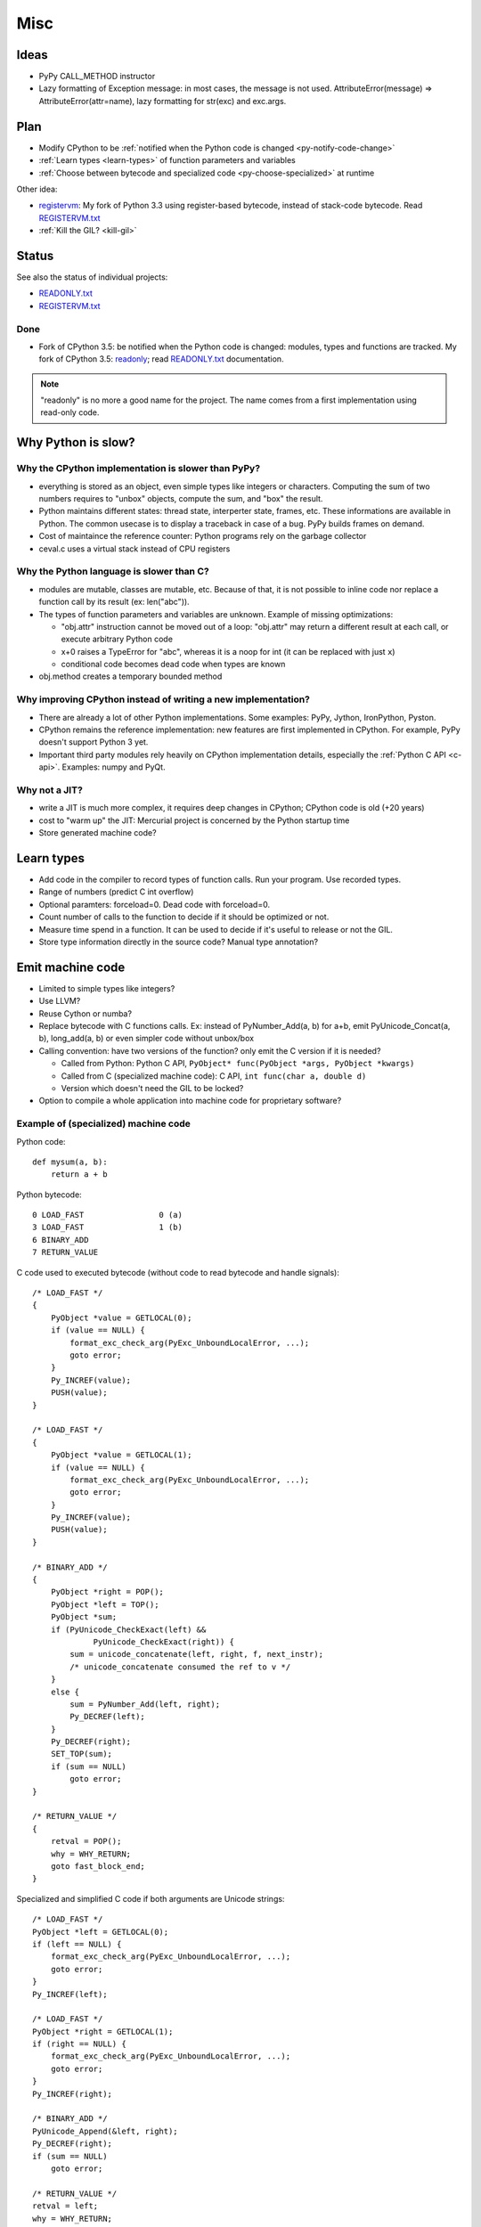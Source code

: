 ****
Misc
****

Ideas
=====

* PyPy CALL_METHOD instructor
* Lazy formatting of Exception message: in most cases, the message is not used.
  AttributeError(message) => AttributeError(attr=name), lazy formatting
  for str(exc) and exc.args.

Plan
====

* Modify CPython to be :ref:`notified when the Python code is changed <py-notify-code-change>`
* :ref:`Learn types <learn-types>` of function parameters and variables
* :ref:`Choose between bytecode and specialized code <py-choose-specialized>`
  at runtime

Other idea:

* `registervm <http://hg.python.org/sandbox/registervm>`_: My fork of Python
  3.3 using register-based bytecode, instead of stack-code bytecode. Read
  `REGISTERVM.txt <http://hg.python.org/sandbox/registervm/file/tip/REGISTERVM.txt>`_
* :ref:`Kill the GIL? <kill-gil>`


Status
======

.. _py-notify-code-change:


See also the status of individual projects:

* `READONLY.txt <http://hg.python.org/sandbox/readonly/file/tip/READONLY.txt>`_
* `REGISTERVM.txt <http://hg.python.org/sandbox/registervm/file/tip/REGISTERVM.txt>`_

Done
----

* Fork of CPython 3.5: be notified when the Python code is changed:
  modules, types and functions are tracked. My fork of CPython 3.5: `readonly
  <http://hg.python.org/sandbox/readonly>`_; read `READONLY.txt
  <http://hg.python.org/sandbox/readonly/file/tip/READONLY.txt>`_
  documentation.

.. note::

   "readonly" is no more a good name for the project. The name comes from
   a first implementation using read-only code.


Why Python is slow?
===================

Why the CPython implementation is slower than PyPy?
---------------------------------------------------

* everything is stored as an object, even simple types like integers or
  characters. Computing the sum of two numbers requires to "unbox" objects,
  compute the sum, and "box" the result.
* Python maintains different states: thread state, interperter state, frames,
  etc. These informations are available in Python. The common usecase is
  to display a traceback in case of a bug. PyPy builds frames on demand.
* Cost of maintaince the reference counter: Python programs rely on the
  garbage collector
* ceval.c uses a virtual stack instead of CPU registers

Why the Python language is slower than C?
-----------------------------------------

* modules are mutable, classes are mutable, etc. Because of that, it is not
  possible to inline code nor replace a function call by its result (ex:
  len("abc")).
* The types of function parameters and variables are unknown. Example of
  missing optimizations:

  * "obj.attr" instruction cannot be moved out of a loop: "obj.attr" may
    return a different result at each call, or execute arbitrary Python code
  * x+0 raises a TypeError for "abc", whereas it is a noop for int (it
    can be replaced with just ``x``)
  * conditional code becomes dead code when types are known

* obj.method creates a temporary bounded method


Why improving CPython instead of writing a new implementation?
--------------------------------------------------------------

* There are already a lot of other Python implementations. Some examples:
  PyPy, Jython, IronPython, Pyston.
* CPython remains the reference implementation: new features are first
  implemented in CPython. For example, PyPy doesn't support Python 3 yet.
* Important third party modules rely heavily on CPython implementation details,
  especially the :ref:`Python C API <c-api>`. Examples: numpy and PyQt.


Why not a JIT?
--------------

* write a JIT is much more complex, it requires deep changes in CPython;
  CPython code is old (+20 years)
* cost to "warm up" the JIT: Mercurial project is concerned by the Python
  startup time
* Store generated machine code?


.. _learn-types:

Learn types
===========

* Add code in the compiler to record types of function calls. Run your program.
  Use recorded types.
* Range of numbers (predict C int overflow)
* Optional paramters: forceload=0. Dead code with forceload=0.
* Count number of calls to the function to decide if it should be optimized
  or not.
* Measure time spend in a function. It can be used to decide if it's useful
  to release or not the GIL.
* Store type information directly in the source code? Manual type annotation?


.. _py-machine-code:

Emit machine code
=================

* Limited to simple types like integers?
* Use LLVM?
* Reuse Cython or numba?
* Replace bytecode with C functions calls. Ex: instead of PyNumber_Add(a, b)
  for a+b, emit PyUnicode_Concat(a, b), long_add(a, b) or even simpler code
  without unbox/box
* Calling convention: have two versions of the function? only emit the C
  version if it is needed?

  - Called from Python: Python C API, ``PyObject* func(PyObject *args, PyObject *kwargs)``
  - Called from C (specialized machine code): C API, ``int func(char a, double d)``
  - Version which doesn't need the GIL to be locked?

* Option to compile a whole application into machine code for proprietary
  software?


Example of (specialized) machine code
-------------------------------------

Python code::

    def mysum(a, b):
        return a + b

Python bytecode::

    0 LOAD_FAST                0 (a)
    3 LOAD_FAST                1 (b)
    6 BINARY_ADD
    7 RETURN_VALUE

C code used to executed bytecode (without code to read bytecode and handle
signals)::

    /* LOAD_FAST */
    {
        PyObject *value = GETLOCAL(0);
        if (value == NULL) {
            format_exc_check_arg(PyExc_UnboundLocalError, ...);
            goto error;
        }
        Py_INCREF(value);
        PUSH(value);
    }

    /* LOAD_FAST */
    {
        PyObject *value = GETLOCAL(1);
        if (value == NULL) {
            format_exc_check_arg(PyExc_UnboundLocalError, ...);
            goto error;
        }
        Py_INCREF(value);
        PUSH(value);
    }

    /* BINARY_ADD */
    {
        PyObject *right = POP();
        PyObject *left = TOP();
        PyObject *sum;
        if (PyUnicode_CheckExact(left) &&
                 PyUnicode_CheckExact(right)) {
            sum = unicode_concatenate(left, right, f, next_instr);
            /* unicode_concatenate consumed the ref to v */
        }
        else {
            sum = PyNumber_Add(left, right);
            Py_DECREF(left);
        }
        Py_DECREF(right);
        SET_TOP(sum);
        if (sum == NULL)
            goto error;
    }

    /* RETURN_VALUE */
    {
        retval = POP();
        why = WHY_RETURN;
        goto fast_block_end;
    }

Specialized and simplified C code if both arguments are Unicode strings::

    /* LOAD_FAST */
    PyObject *left = GETLOCAL(0);
    if (left == NULL) {
        format_exc_check_arg(PyExc_UnboundLocalError, ...);
        goto error;
    }
    Py_INCREF(left);

    /* LOAD_FAST */
    PyObject *right = GETLOCAL(1);
    if (right == NULL) {
        format_exc_check_arg(PyExc_UnboundLocalError, ...);
        goto error;
    }
    Py_INCREF(right);

    /* BINARY_ADD */
    PyUnicode_Append(&left, right);
    Py_DECREF(right);
    if (sum == NULL)
        goto error;

    /* RETURN_VALUE */
    retval = left;
    why = WHY_RETURN;
    goto fast_block_end;


.. _py-choose-specialized:

Test if the specialized function can be used
============================================

Write code to choose between the bytecode evaluation and the machine code.

Preconditions:

* Check if os.path.isabs() was modified:

  - current namespace was modified? (os name cannot be replaced)
  - namespace of the os.path module was modified?
  - os.path.isabs function was modified?
  - compilation: checksum of the os.py and posixpath.py?

* Check the exact type of arguments

  - x type is str: in C, PyUnicode_CheckExact(x)
  - list of int: check the whole array before executing code? fallback
    in the specialized code to handle non int items?

* Callback to use the slow-path if something is modified?
* Disable optimizations when tracing is enabled
* Online benchmark to decide if preconditions and optimized code is faster than
  the original code?

